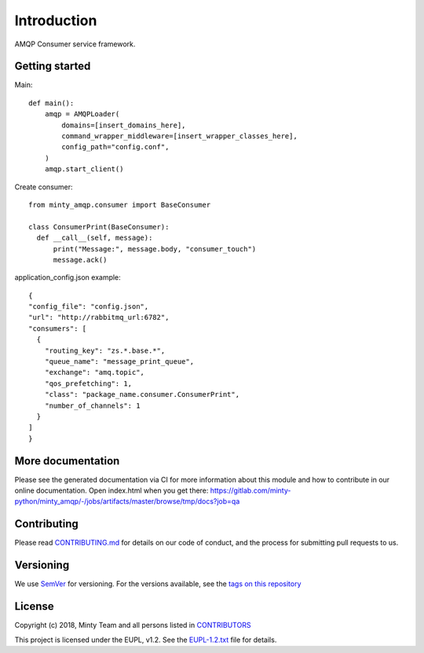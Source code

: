 .. _readme:

Introduction
============

AMQP Consumer service framework.

Getting started
---------------

Main::
  
  def main():
      amqp = AMQPLoader(
          domains=[insert_domains_here],
          command_wrapper_middleware=[insert_wrapper_classes_here],
          config_path="config.conf",
      )
      amqp.start_client()

Create consumer::

  from minty_amqp.consumer import BaseConsumer

  class ConsumerPrint(BaseConsumer):
    def __call__(self, message):
        print("Message:", message.body, "consumer_touch")
        message.ack()

application_config.json example::

  {
  "config_file": "config.json",
  "url": "http://rabbitmq_url:6782",
  "consumers": [
    {
      "routing_key": "zs.*.base.*",
      "queue_name": "message_print_queue",
      "exchange": "amq.topic",
      "qos_prefetching": 1,
      "class": "package_name.consumer.ConsumerPrint",
      "number_of_channels": 1
    }
  ]
  }



More documentation
------------------

Please see the generated documentation via CI for more information about this
module and how to contribute in our online documentation. Open index.html
when you get there:
`<https://gitlab.com/minty-python/minty_amqp/-/jobs/artifacts/master/browse/tmp/docs?job=qa>`_


Contributing
------------

Please read `CONTRIBUTING.md <https://gitlab.com/minty-python/minty_amqp/blob/master/CONTRIBUTING.md>`_
for details on our code of conduct, and the process for submitting pull requests to us.

Versioning
----------

We use `SemVer <https://semver.org/>`_ for versioning. For the versions
available, see the
`tags on this repository <https://gitlab.com/minty-python/minty_amqp/tags/>`_

License
-------

Copyright (c) 2018, Minty Team and all persons listed in
`CONTRIBUTORS <https://gitlab.com/minty-python/minty_amqp-cqs/blob/master/CONTRIBUTORS>`_

This project is licensed under the EUPL, v1.2. See the
`EUPL-1.2.txt <https://gitlab.com/minty-python/minty_amqp/blob/master/LICENSE>`_
file for details.
